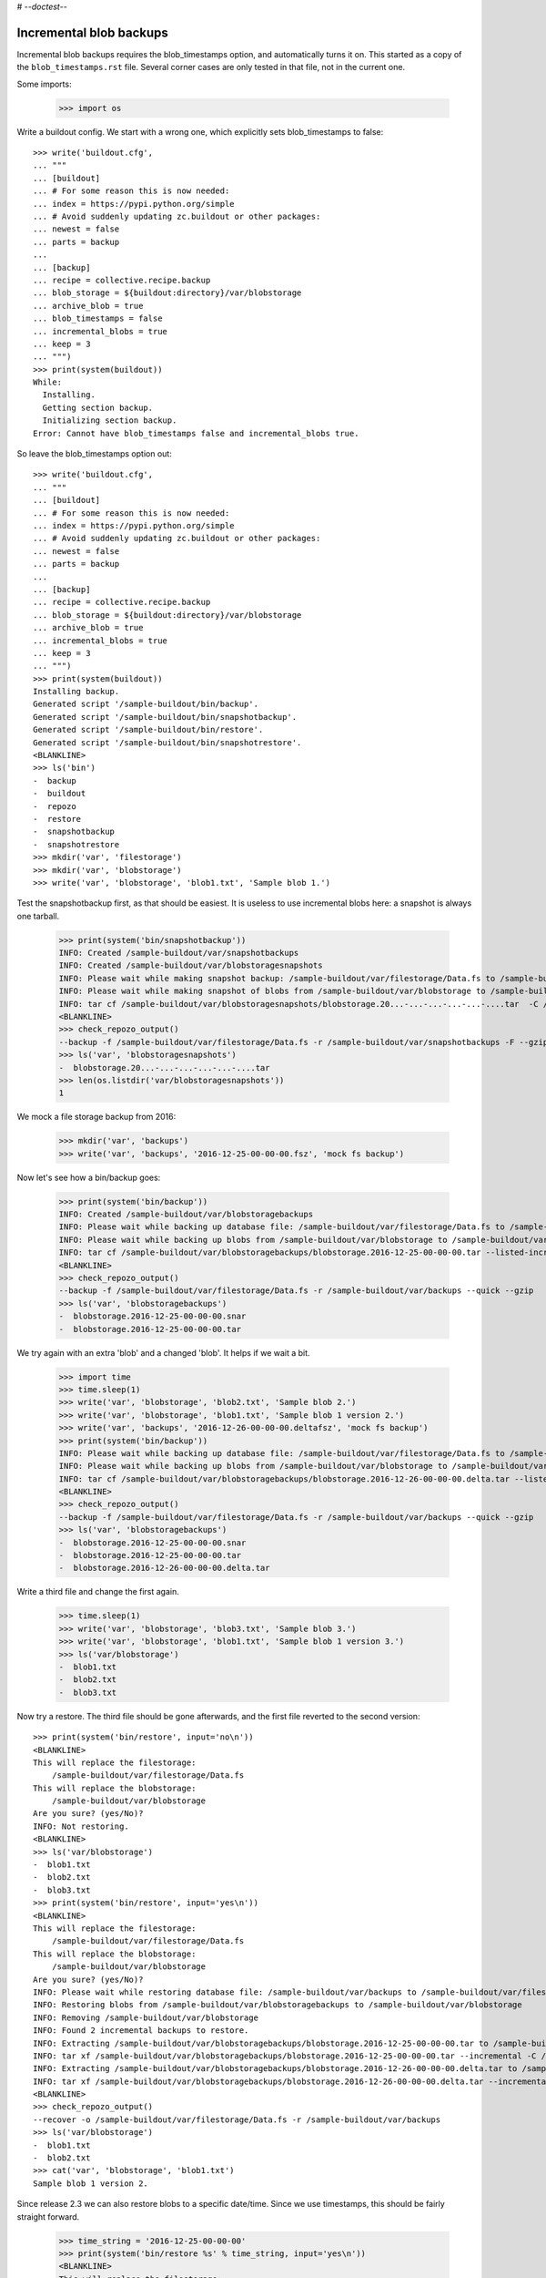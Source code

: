 # -*-doctest-*-

Incremental blob backups
========================

Incremental blob backups requires the blob_timestamps option, and automatically turns it on.
This started as a copy of the ``blob_timestamps.rst`` file.
Several corner cases are only tested in that file, not in the current one.

Some imports:

    >>> import os

Write a buildout config.
We start with a wrong one, which explicitly sets blob_timestamps to false::

    >>> write('buildout.cfg',
    ... """
    ... [buildout]
    ... # For some reason this is now needed:
    ... index = https://pypi.python.org/simple
    ... # Avoid suddenly updating zc.buildout or other packages:
    ... newest = false
    ... parts = backup
    ...
    ... [backup]
    ... recipe = collective.recipe.backup
    ... blob_storage = ${buildout:directory}/var/blobstorage
    ... archive_blob = true
    ... blob_timestamps = false
    ... incremental_blobs = true
    ... keep = 3
    ... """)
    >>> print(system(buildout))
    While:
      Installing.
      Getting section backup.
      Initializing section backup.
    Error: Cannot have blob_timestamps false and incremental_blobs true.

So leave the blob_timestamps option out::

    >>> write('buildout.cfg',
    ... """
    ... [buildout]
    ... # For some reason this is now needed:
    ... index = https://pypi.python.org/simple
    ... # Avoid suddenly updating zc.buildout or other packages:
    ... newest = false
    ... parts = backup
    ...
    ... [backup]
    ... recipe = collective.recipe.backup
    ... blob_storage = ${buildout:directory}/var/blobstorage
    ... archive_blob = true
    ... incremental_blobs = true
    ... keep = 3
    ... """)
    >>> print(system(buildout))
    Installing backup.
    Generated script '/sample-buildout/bin/backup'.
    Generated script '/sample-buildout/bin/snapshotbackup'.
    Generated script '/sample-buildout/bin/restore'.
    Generated script '/sample-buildout/bin/snapshotrestore'.
    <BLANKLINE>
    >>> ls('bin')
    -  backup
    -  buildout
    -  repozo
    -  restore
    -  snapshotbackup
    -  snapshotrestore
    >>> mkdir('var', 'filestorage')
    >>> mkdir('var', 'blobstorage')
    >>> write('var', 'blobstorage', 'blob1.txt', 'Sample blob 1.')

Test the snapshotbackup first, as that should be easiest.
It is useless to use incremental blobs here: a snapshot is always one tarball.

    >>> print(system('bin/snapshotbackup'))
    INFO: Created /sample-buildout/var/snapshotbackups
    INFO: Created /sample-buildout/var/blobstoragesnapshots
    INFO: Please wait while making snapshot backup: /sample-buildout/var/filestorage/Data.fs to /sample-buildout/var/snapshotbackups
    INFO: Please wait while making snapshot of blobs from /sample-buildout/var/blobstorage to /sample-buildout/var/blobstoragesnapshots
    INFO: tar cf /sample-buildout/var/blobstoragesnapshots/blobstorage.20...-...-...-...-...-....tar  -C /sample-buildout/var/blobstorage .
    <BLANKLINE>
    >>> check_repozo_output()
    --backup -f /sample-buildout/var/filestorage/Data.fs -r /sample-buildout/var/snapshotbackups -F --gzip
    >>> ls('var', 'blobstoragesnapshots')
    -  blobstorage.20...-...-...-...-...-....tar
    >>> len(os.listdir('var/blobstoragesnapshots'))
    1

We mock a file storage backup from 2016:

    >>> mkdir('var', 'backups')
    >>> write('var', 'backups', '2016-12-25-00-00-00.fsz', 'mock fs backup')

Now let's see how a bin/backup goes:

    >>> print(system('bin/backup'))
    INFO: Created /sample-buildout/var/blobstoragebackups
    INFO: Please wait while backing up database file: /sample-buildout/var/filestorage/Data.fs to /sample-buildout/var/backups
    INFO: Please wait while backing up blobs from /sample-buildout/var/blobstorage to /sample-buildout/var/blobstoragebackups
    INFO: tar cf /sample-buildout/var/blobstoragebackups/blobstorage.2016-12-25-00-00-00.tar --listed-incremental='/sample-buildout/var/blobstoragebackups/blobstorage.2016-12-25-00-00-00.snar' -C /sample-buildout/var/blobstorage .
    <BLANKLINE>
    >>> check_repozo_output()
    --backup -f /sample-buildout/var/filestorage/Data.fs -r /sample-buildout/var/backups --quick --gzip
    >>> ls('var', 'blobstoragebackups')
    -  blobstorage.2016-12-25-00-00-00.snar
    -  blobstorage.2016-12-25-00-00-00.tar

We try again with an extra 'blob' and a changed 'blob'.
It helps if we wait a bit.

    >>> import time
    >>> time.sleep(1)
    >>> write('var', 'blobstorage', 'blob2.txt', 'Sample blob 2.')
    >>> write('var', 'blobstorage', 'blob1.txt', 'Sample blob 1 version 2.')
    >>> write('var', 'backups', '2016-12-26-00-00-00.deltafsz', 'mock fs backup')
    >>> print(system('bin/backup'))
    INFO: Please wait while backing up database file: /sample-buildout/var/filestorage/Data.fs to /sample-buildout/var/backups
    INFO: Please wait while backing up blobs from /sample-buildout/var/blobstorage to /sample-buildout/var/blobstoragebackups
    INFO: tar cf /sample-buildout/var/blobstoragebackups/blobstorage.2016-12-26-00-00-00.delta.tar --listed-incremental='/sample-buildout/var/blobstoragebackups/blobstorage.2016-12-25-00-00-00.snar'  -C /sample-buildout/var/blobstorage .
    <BLANKLINE>
    >>> check_repozo_output()
    --backup -f /sample-buildout/var/filestorage/Data.fs -r /sample-buildout/var/backups --quick --gzip
    >>> ls('var', 'blobstoragebackups')
    -  blobstorage.2016-12-25-00-00-00.snar
    -  blobstorage.2016-12-25-00-00-00.tar
    -  blobstorage.2016-12-26-00-00-00.delta.tar

Write a third file and change the first again.

    >>> time.sleep(1)
    >>> write('var', 'blobstorage', 'blob3.txt', 'Sample blob 3.')
    >>> write('var', 'blobstorage', 'blob1.txt', 'Sample blob 1 version 3.')
    >>> ls('var/blobstorage')
    -  blob1.txt
    -  blob2.txt
    -  blob3.txt

Now try a restore.
The third file should be gone afterwards, and the first file reverted to the second version::

    >>> print(system('bin/restore', input='no\n'))
    <BLANKLINE>
    This will replace the filestorage:
        /sample-buildout/var/filestorage/Data.fs
    This will replace the blobstorage:
        /sample-buildout/var/blobstorage
    Are you sure? (yes/No)?
    INFO: Not restoring.
    <BLANKLINE>
    >>> ls('var/blobstorage')
    -  blob1.txt
    -  blob2.txt
    -  blob3.txt
    >>> print(system('bin/restore', input='yes\n'))
    <BLANKLINE>
    This will replace the filestorage:
        /sample-buildout/var/filestorage/Data.fs
    This will replace the blobstorage:
        /sample-buildout/var/blobstorage
    Are you sure? (yes/No)?
    INFO: Please wait while restoring database file: /sample-buildout/var/backups to /sample-buildout/var/filestorage/Data.fs
    INFO: Restoring blobs from /sample-buildout/var/blobstoragebackups to /sample-buildout/var/blobstorage
    INFO: Removing /sample-buildout/var/blobstorage
    INFO: Found 2 incremental backups to restore.
    INFO: Extracting /sample-buildout/var/blobstoragebackups/blobstorage.2016-12-25-00-00-00.tar to /sample-buildout/var/blobstorage
    INFO: tar xf /sample-buildout/var/blobstoragebackups/blobstorage.2016-12-25-00-00-00.tar --incremental -C /sample-buildout/var/blobstorage
    INFO: Extracting /sample-buildout/var/blobstoragebackups/blobstorage.2016-12-26-00-00-00.delta.tar to /sample-buildout/var/blobstorage
    INFO: tar xf /sample-buildout/var/blobstoragebackups/blobstorage.2016-12-26-00-00-00.delta.tar --incremental -C /sample-buildout/var/blobstorage
    <BLANKLINE>
    >>> check_repozo_output()
    --recover -o /sample-buildout/var/filestorage/Data.fs -r /sample-buildout/var/backups
    >>> ls('var/blobstorage')
    -  blob1.txt
    -  blob2.txt
    >>> cat('var', 'blobstorage', 'blob1.txt')
    Sample blob 1 version 2.

Since release 2.3 we can also restore blobs to a specific date/time.
Since we use timestamps, this should be fairly straight forward.

    >>> time_string = '2016-12-25-00-00-00'
    >>> print(system('bin/restore %s' % time_string, input='yes\n'))
    <BLANKLINE>
    This will replace the filestorage:
        /sample-buildout/var/filestorage/Data.fs
    This will replace the blobstorage:
        /sample-buildout/var/blobstorage
    Are you sure? (yes/No)?
    INFO: Date restriction: restoring state at ...
    INFO: Please wait while restoring database file: /sample-buildout/var/backups to /sample-buildout/var/filestorage/Data.fs
    INFO: Restoring blobs from /sample-buildout/var/blobstoragebackups to /sample-buildout/var/blobstorage
    INFO: Removing /sample-buildout/var/blobstorage
    INFO: Extracting /sample-buildout/var/blobstoragebackups/blobstorage.2016-12-25-00-00-00.tar to /sample-buildout/var/blobstorage
    INFO: tar xf /sample-buildout/var/blobstoragebackups/blobstorage.2016-12-25-00-00-00.tar -C /sample-buildout/var/blobstorage
    <BLANKLINE>
    >>> check_repozo_output()
    --recover -o /sample-buildout/var/filestorage/Data.fs -r /sample-buildout/var/backups -D ...

The second blob file is now no longer in the blob storage.

    >>> ls('var/blobstorage')
    -  blob1.txt

The first blob file is back to an earlier version::

    >>> cat('var', 'blobstorage', 'blob1.txt')
    Sample blob 1.
